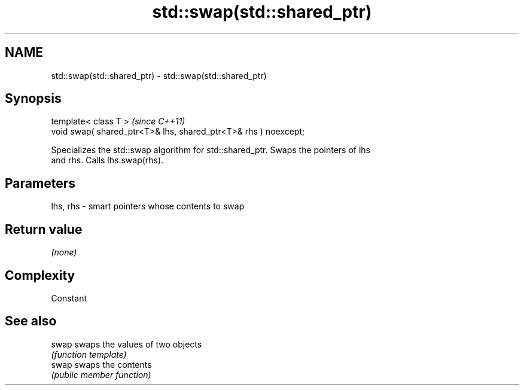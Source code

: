 .TH std::swap(std::shared_ptr) 3 "2021.11.17" "http://cppreference.com" "C++ Standard Libary"
.SH NAME
std::swap(std::shared_ptr) \- std::swap(std::shared_ptr)

.SH Synopsis
   template< class T >                                            \fI(since C++11)\fP
   void swap( shared_ptr<T>& lhs, shared_ptr<T>& rhs ) noexcept;

   Specializes the std::swap algorithm for std::shared_ptr. Swaps the pointers of lhs
   and rhs. Calls lhs.swap(rhs).

.SH Parameters

   lhs, rhs - smart pointers whose contents to swap

.SH Return value

   \fI(none)\fP

.SH Complexity

   Constant

.SH See also

   swap swaps the values of two objects
        \fI(function template)\fP
   swap swaps the contents
        \fI(public member function)\fP

